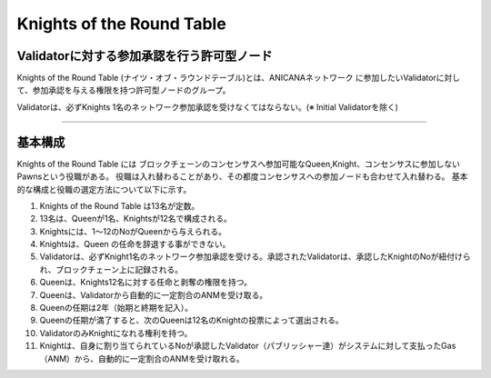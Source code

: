 ##############################
Knights of the Round Table
##############################


Validatorに対する参加承認を行う許可型ノード
============================================

Knights of the Round Table (ナイツ・オブ・ラウンドテーブル)とは、ANICANAネットワーク
に参加したいValidatorに対して、参加承認を与える権限を持つ許可型ノードのグループ。

Validatorは、必ずKnights 1名のネットワーク参加承認を受けなくてはならない。(※ Initial Validatorを除く)

----------------------------------------------------------------------------------------------------------------------------------------------------------------------

基本構成
============================================

Knights of the Round Table には
ブロックチェーンのコンセンサスへ参加可能なQueen,Knight、コンセンサスに参加しないPawnsという役職がある。
役職は入れ替わることがあり、その都度コンセンサスへの参加ノードも合わせて入れ替わる。
基本的な構成と役職の選定方法について以下に示す。


#. Knights of the Round Table は13名が定数。
#. 13名は、Queenが1名、Knightsが12名で構成される。
#. Knightsには、1～12のNoがQueenから与えられる。
#. Knightsは、Queen の任命を辞退する事ができない。
#. Validatorは、必ずKnight1名のネットワーク参加承認を受ける。承認されたValidatorは、承認したKnightのNoが紐付けられ、ブロックチェーン上に記録される。
#. Queenは、Knights12名に対する任命と剥奪の権限を持つ。
#. Queenは、Validatorから自動的に一定割合のANMを受け取る。
#. Queenの任期は2年（始期と終期を記入）。
#. Queenの任期が満了すると、次のQueenは12名のKnightの投票によって選出される。
#. ValidatorのみKnightになれる権利を持つ。 
#. Knightは、自身に割り当てられているNoが承認したValidator（パブリッシャー達）がシステムに対して支払ったGas（ANM）から、自動的に一定割合のANMを受け取れる。

